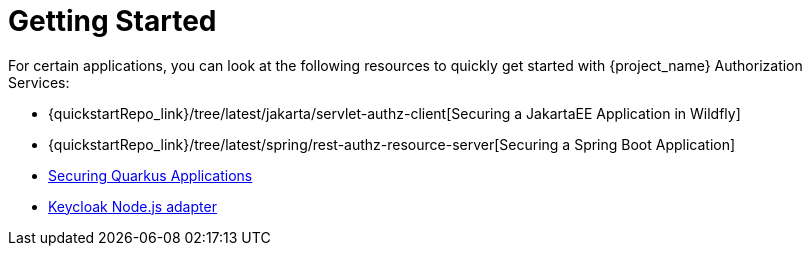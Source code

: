 [[_getting_started_overview]]
= Getting Started

For certain applications, you can look at the following resources to quickly
get started with {project_name} Authorization Services:

* {quickstartRepo_link}/tree/latest/jakarta/servlet-authz-client[Securing a JakartaEE Application in Wildfly]
* {quickstartRepo_link}/tree/latest/spring/rest-authz-resource-server[Securing a Spring Boot Application]
* link:https://quarkus.io/guides/security-keycloak-authorization[Securing Quarkus Applications]
* link:https://github.com/keycloak/keycloak-nodejs-connect[Keycloak Node.js adapter]
